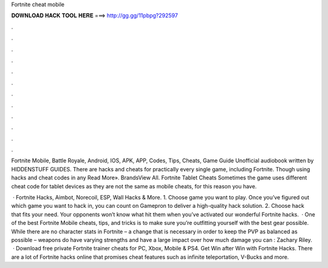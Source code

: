 Fortnite cheat mobile



𝐃𝐎𝐖𝐍𝐋𝐎𝐀𝐃 𝐇𝐀𝐂𝐊 𝐓𝐎𝐎𝐋 𝐇𝐄𝐑𝐄 ===> http://gg.gg/11pbpg?292597



.



.



.



.



.



.



.



.



.



.



.



.

Fortnite Mobile, Battle Royale, Android, IOS, APK, APP, Codes, Tips, Cheats, Game Guide Unofficial audiobook written by HIDDENSTUFF GUIDES. There are hacks and cheats for practically every single game, including Fortnite. Though using hacks and cheat codes in any Read More». BrandsView All. Fortnite Tablet Cheats Sometimes the game uses different cheat code for tablet devices as they are not the same as mobile cheats, for this reason you have.

 · Fortnite Hacks, Aimbot, Norecoil, ESP, Wall Hacks & More. 1. Choose game you want to play. Once you’ve figured out which game you want to hack in, you can count on Gamepron to deliver a high-quality hack solution. 2. Choose hack that fits your need. Your opponents won’t know what hit them when you’ve activated our wonderful Fortnite hacks.  · One of the best Fortnite Mobile cheats, tips, and tricks is to make sure you’re outfitting yourself with the best gear possible. While there are no character stats in Fortnite – a change that is necessary in order to keep the PVP as balanced as possible – weapons do have varying strengths and have a large impact over how much damage you can : Zachary Riley.  · Download free private Fortnite trainer cheats for PC, Xbox, Mobile & PS4. Get Win after Win with Fortnite Hacks. There are a lot of Fortnite hacks online that promises cheat features such as infinite teleportation, V-Bucks and more.

